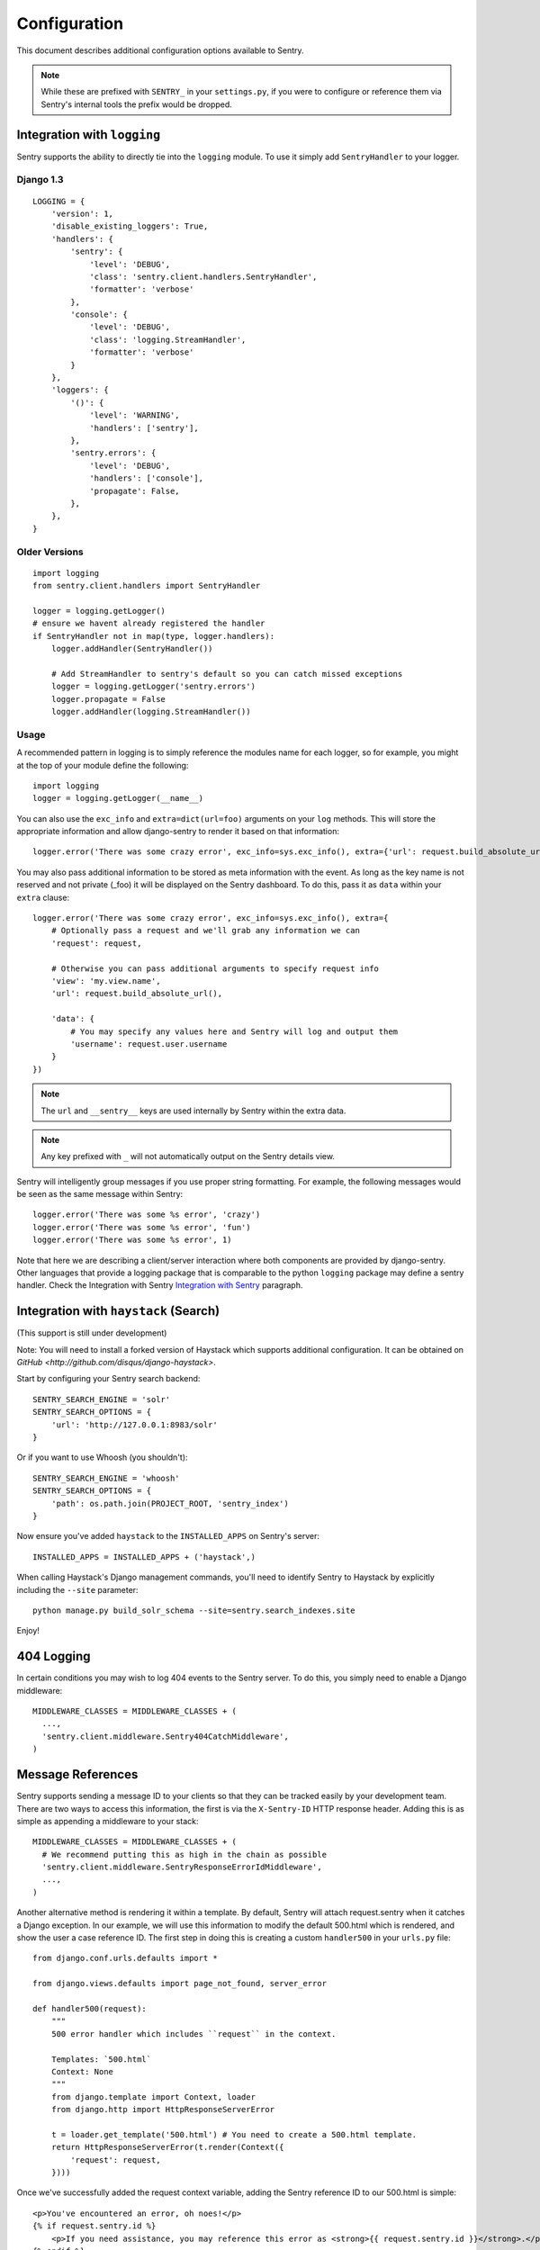 Configuration
=============

This document describes additional configuration options available to Sentry.

.. note:: While these are prefixed with ``SENTRY_`` in your ``settings.py``, if you were to configure or reference them via
          Sentry's internal tools the prefix would be dropped.

Integration with ``logging``
----------------------------

Sentry supports the ability to directly tie into the ``logging`` module. To use it simply add ``SentryHandler`` to your logger.

##########
Django 1.3
##########

::

    LOGGING = {
        'version': 1,
        'disable_existing_loggers': True,
        'handlers': {
            'sentry': {
                'level': 'DEBUG',
                'class': 'sentry.client.handlers.SentryHandler',
                'formatter': 'verbose'
            },
            'console': {
                'level': 'DEBUG',
                'class': 'logging.StreamHandler',
                'formatter': 'verbose'
            }
        },
        'loggers': {
            '()': {
                'level': 'WARNING',
                'handlers': ['sentry'],
            },
            'sentry.errors': {
                'level': 'DEBUG',
                'handlers': ['console'],
                'propagate': False,
            },
        },
    }

##############
Older Versions
##############

::

    import logging
    from sentry.client.handlers import SentryHandler

    logger = logging.getLogger()
    # ensure we havent already registered the handler
    if SentryHandler not in map(type, logger.handlers):
        logger.addHandler(SentryHandler())

        # Add StreamHandler to sentry's default so you can catch missed exceptions
        logger = logging.getLogger('sentry.errors')
        logger.propagate = False
        logger.addHandler(logging.StreamHandler())

#####
Usage
#####

A recommended pattern in logging is to simply reference the modules name for each logger, so for example, you might at the top of your module define the following::

    import logging
    logger = logging.getLogger(__name__)

You can also use the ``exc_info`` and ``extra=dict(url=foo)`` arguments on your ``log`` methods. This will store the appropriate information and allow django-sentry to render it based on that information::

	logger.error('There was some crazy error', exc_info=sys.exc_info(), extra={'url': request.build_absolute_uri()})

You may also pass additional information to be stored as meta information with the event. As long as the key
name is not reserved and not private (_foo) it will be displayed on the Sentry dashboard. To do this, pass it as ``data`` within
your ``extra`` clause::

	logger.error('There was some crazy error', exc_info=sys.exc_info(), extra={
	    # Optionally pass a request and we'll grab any information we can
	    'request': request,

	    # Otherwise you can pass additional arguments to specify request info
	    'view': 'my.view.name',
	    'url': request.build_absolute_url(),

	    'data': {
	        # You may specify any values here and Sentry will log and output them
	        'username': request.user.username
	    }
	})

.. note:: The ``url`` and ``__sentry__`` keys are used internally by Sentry within the extra data.
.. note:: Any key prefixed with ``_`` will not automatically output on the Sentry details view.

Sentry will intelligently group messages if you use proper string formatting. For example, the following messages would
be seen as the same message within Sentry::

	logger.error('There was some %s error', 'crazy')
	logger.error('There was some %s error', 'fun')
	logger.error('There was some %s error', 1)

Note that here we are describing a client/server interaction where
both components are provided by django-sentry.  Other languages that
provide a logging package that is comparable to the python ``logging``
package may define a sentry handler.  Check the Integration with
Sentry `Integration with Sentry <technical.html#integration-with-sentry>`_ paragraph.

Integration with ``haystack`` (Search)
--------------------------------------

(This support is still under development)

Note: You will need to install a forked version of Haystack which supports additional configuration. It can be obtained on `GitHub <http://github.com/disqus/django-haystack>`.

Start by configuring your Sentry search backend::

	SENTRY_SEARCH_ENGINE = 'solr'
	SENTRY_SEARCH_OPTIONS = {
	    'url': 'http://127.0.0.1:8983/solr'
	}

Or if you want to use Whoosh (you shouldn't)::

	SENTRY_SEARCH_ENGINE = 'whoosh'
	SENTRY_SEARCH_OPTIONS = {
	    'path': os.path.join(PROJECT_ROOT, 'sentry_index')
	}

Now ensure you've added ``haystack`` to the ``INSTALLED_APPS`` on Sentry's server::

	INSTALLED_APPS = INSTALLED_APPS + ('haystack',)

When calling Haystack's Django management commands, you'll need to identify Sentry to Haystack by explicitly including the ``--site`` parameter::

	python manage.py build_solr_schema --site=sentry.search_indexes.site

Enjoy!

404 Logging
-----------

.. versionadded:: 1.6.0

In certain conditions you may wish to log 404 events to the Sentry server. To do this, you simply need to enable a Django middleware::

	MIDDLEWARE_CLASSES = MIDDLEWARE_CLASSES + (
	  ...,
	  'sentry.client.middleware.Sentry404CatchMiddleware',
	)

Message References
------------------

.. versionadded:: 1.6.0

Sentry supports sending a message ID to your clients so that they can be tracked easily by your development team. There are two ways to access this information, the first is via the ``X-Sentry-ID`` HTTP response header. Adding this is as simple as appending a middleware to your stack::

	MIDDLEWARE_CLASSES = MIDDLEWARE_CLASSES + (
	  # We recommend putting this as high in the chain as possible
	  'sentry.client.middleware.SentryResponseErrorIdMiddleware',
	  ...,
	)

Another alternative method is rendering it within a template. By default, Sentry will attach request.sentry when it catches a Django exception. In our example, we will use this information to modify the default 500.html which is rendered, and show the user a case reference ID. The first step in doing this is creating a custom ``handler500`` in your ``urls.py`` file::

	from django.conf.urls.defaults import *
	
	from django.views.defaults import page_not_found, server_error
	
	def handler500(request):
	    """
	    500 error handler which includes ``request`` in the context.
	
	    Templates: `500.html`
	    Context: None
	    """
	    from django.template import Context, loader
	    from django.http import HttpResponseServerError
	
	    t = loader.get_template('500.html') # You need to create a 500.html template.
	    return HttpResponseServerError(t.render(Context({
	        'request': request,
	    })))

Once we've successfully added the request context variable, adding the Sentry reference ID to our 500.html is simple::

	<p>You've encountered an error, oh noes!</p>
	{% if request.sentry.id %}
	    <p>If you need assistance, you may reference this error as <strong>{{ request.sentry.id }}</strong>.</p>
	{% endif %}

Other Settings
--------------

Several options exist to configure django-sentry via your ``settings.py``:

#############
SENTRY_CLIENT
#############

In some situations you may wish for a slightly different behavior to how Sentry communicates with your server. For
this, Sentry allows you to specify a custom client::

	SENTRY_CLIENT = 'sentry.client.base.SentryClient'

In addition to the default client (which will handle multi-db and REMOTE_URL for you) we also include two additional options:

*******************
LoggingSentryClient
*******************

Pipes all Sentry errors to a named logger: ``sentry``. If you wish to use Sentry in a strictly client based logging mode
this would be the way to do it.

::

	SENTRY_CLIENT = 'sentry.client.log.LoggingSentryClient'

******************
CelerySentryClient
******************

Integrates with the Celery message queue (http://celeryproject.org/). To use this you will also need to add ``sentry.client.celery`` to ``INSTALLED_APPS`` for ``tasks.py`` auto discovery.

You may also specify ``CELERY_ROUTING_KEY`` to change the task queue
name (defaults to ``sentry``).

::

	SENTRY_CLIENT = 'sentry.client.celery.CelerySentryClient'
	
	INSTALLED_APPS = (
	    ...,
	    'sentry.client.celery',
	)

*****************
AsyncSentryClient
*****************

Spawns a background thread within the process that will handle sending messages upstream.

::

	SENTRY_CLIENT = 'sentry.client.async.AsyncSentryClient'

#############
SENTRY_ADMINS
#############

On smaller sites you may wish to enable throttled emails, we recommend doing this by first
removing the ``ADMINS`` setting in Django, and adding in ``SENTRY_ADMINS``::

	ADMINS = ()
	SENTRY_ADMINS = ('root@localhost',)

This will send out a notification the first time an error is seen, and the first time an error is
seen after it has been resolved.


##############
SENTRY_TESTING
##############

Enabling this setting allows the testing of Sentry exception handler even if Django DEBUG is enabled.

Default value is ``False``

.. note:: Normally when Django DEBUG is enabled the Sentry exception handler is immediately skipped

###########
SENTRY_NAME
###########

This will override the ``server_name`` value for this installation. Defaults to ``socket.gethostname()``.

#################
SENTRY_URL_PREFIX
#################

Absolute URL to the sentry root directory. Should not include a trailing slash. Defaults to "".

####################
SENTRY_EXCLUDE_PATHS
####################

Extending this allow you to ignore module prefixes when we attempt to discover which function an error comes from (typically a view)

####################
SENTRY_INCLUDE_PATHS
####################

By default Sentry only looks at modules in INSTALLED_APPS for drilling down where an exception is located

######################
SENTRY_MAX_LENGTH_LIST
######################

The maximum number of items a list-like container should store. Defaults to 50.

########################
SENTRY_MAX_LENGTH_STRING
########################

The maximum characters of a string that should be stored. Defaults to 200.

#############
SENTRY_PUBLIC
#############

Should Sentry be protected by a username and password (using @login_required) or be publicly accessible. Defaults to False (password protection).
